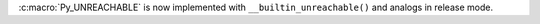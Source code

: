 :c:macro:`Py_UNREACHABLE` is now implemented with
``__builtin_unreachable()`` and analogs in release mode.
